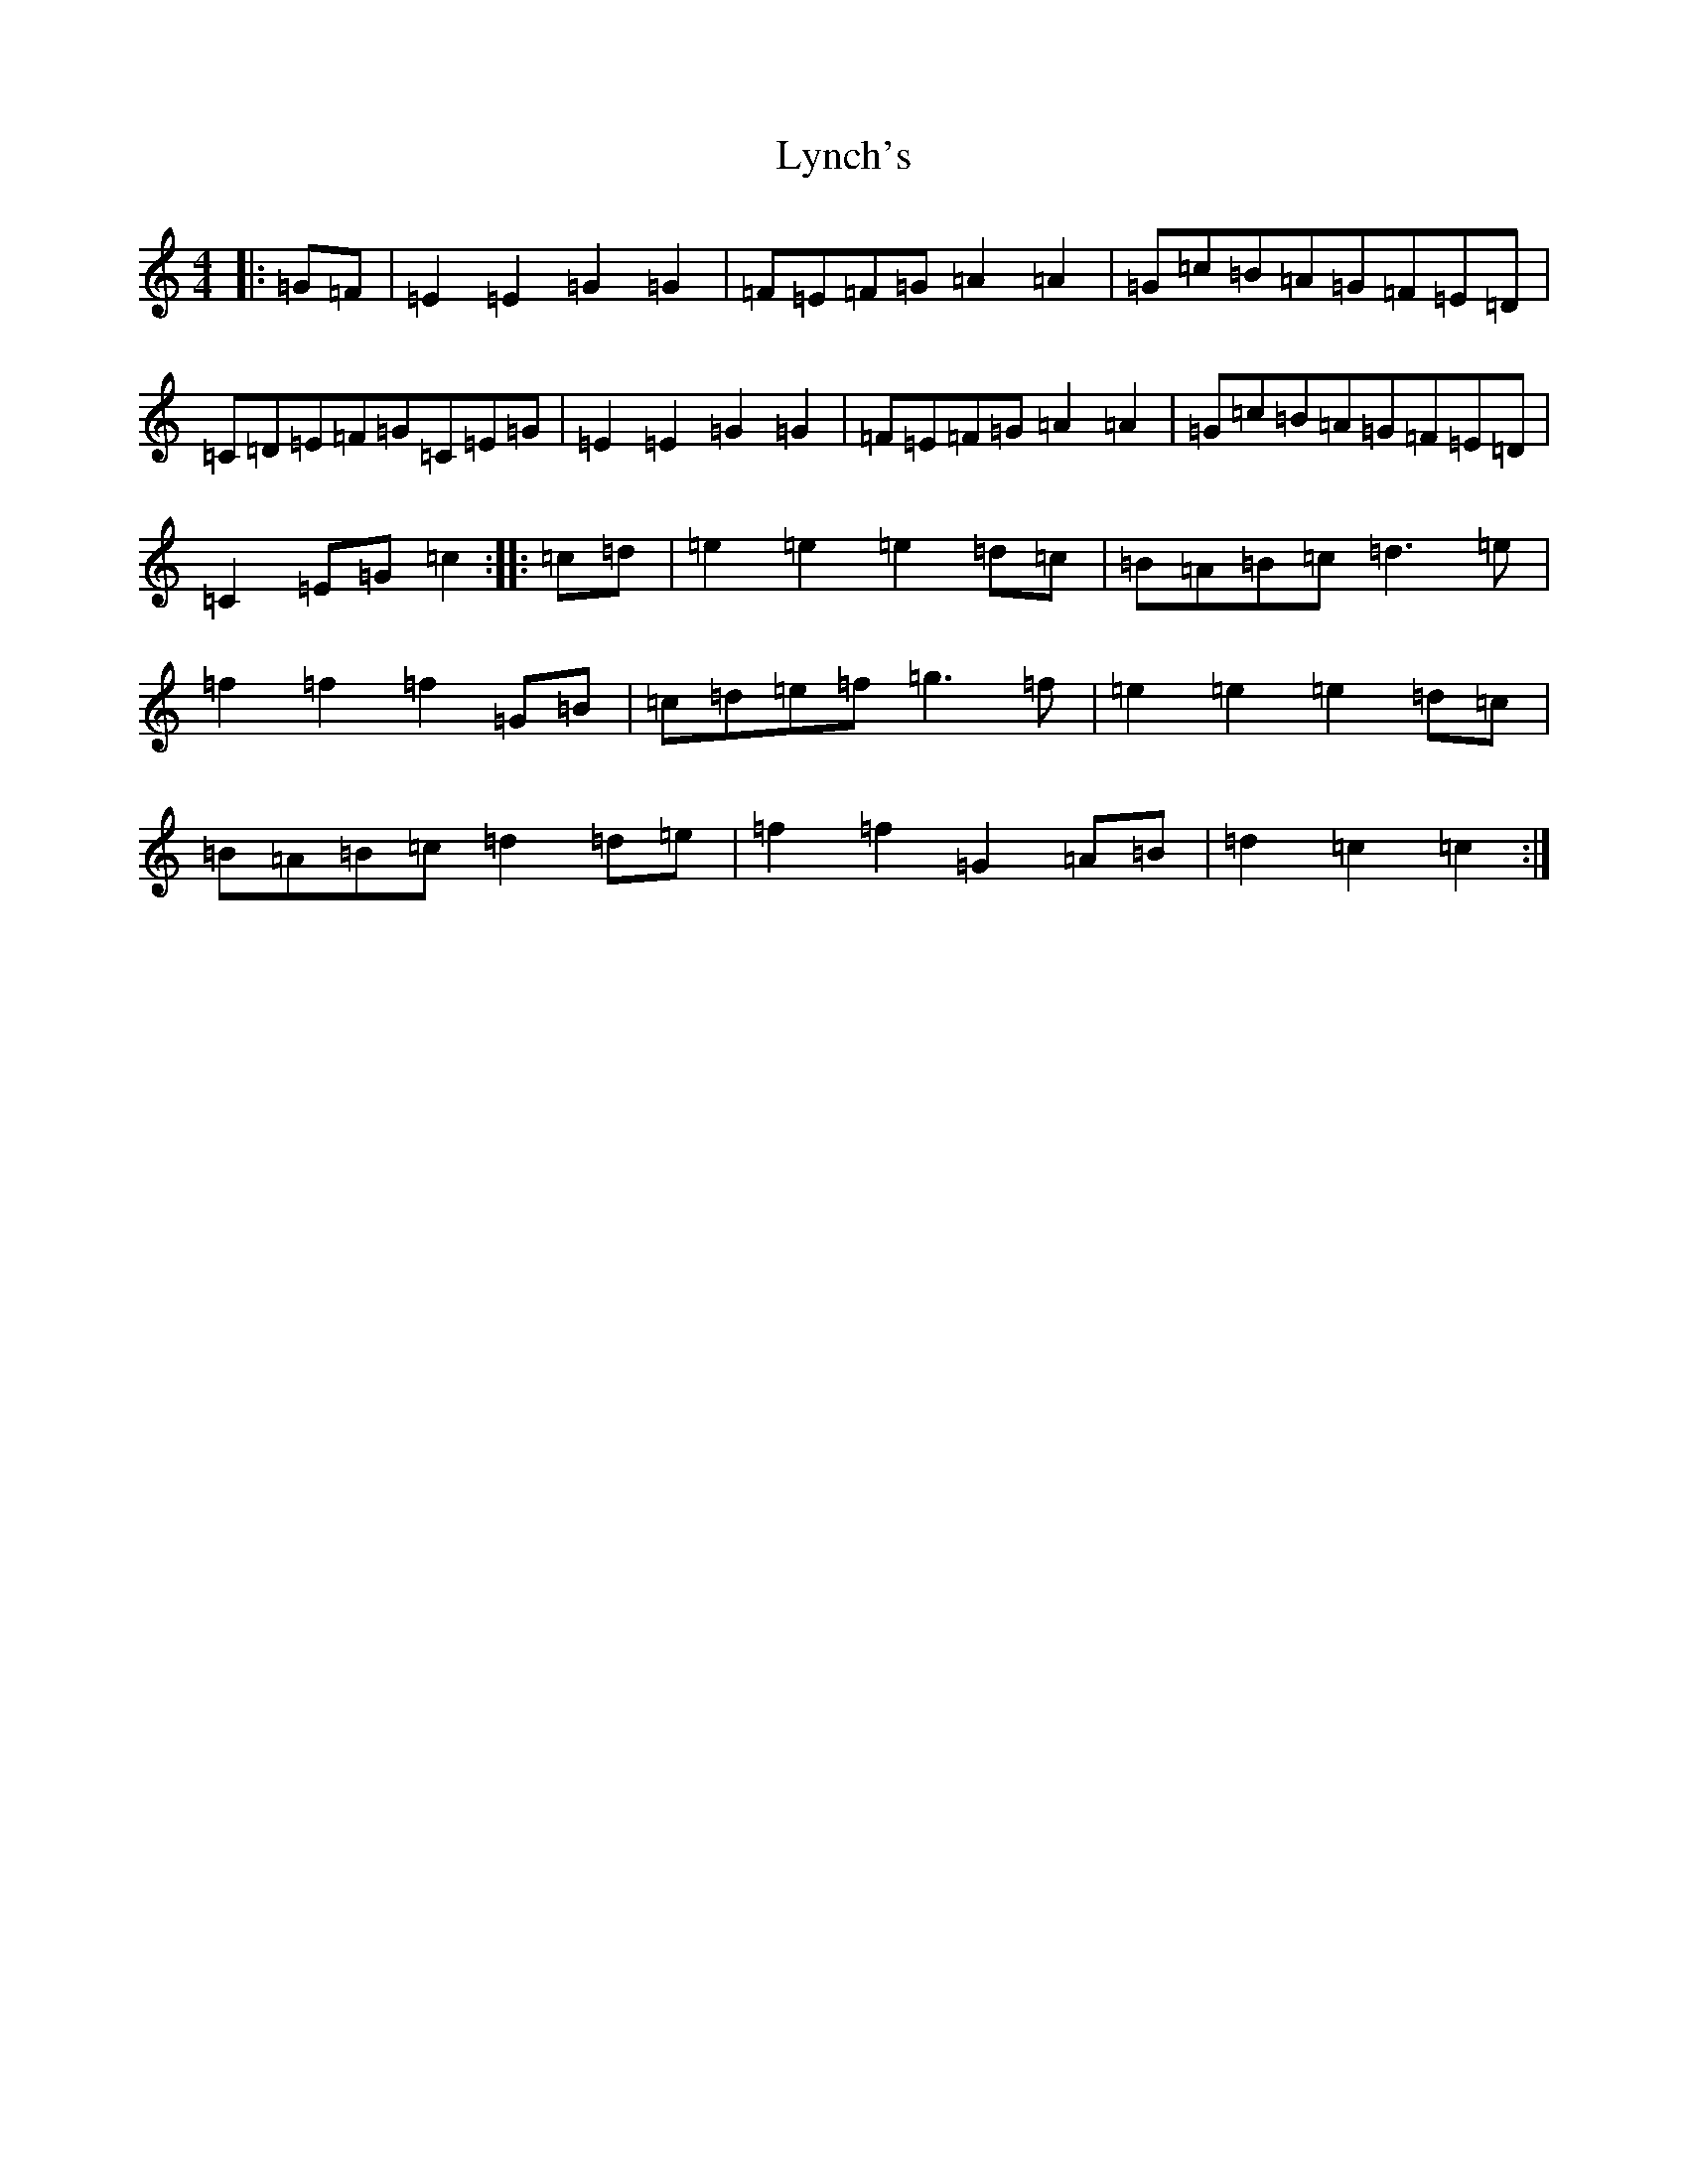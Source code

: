 X: 12964
T: Lynch's
S: https://thesession.org/tunes/3536#setting16565
Z: D Major
R: barndance
M: 4/4
L: 1/8
K: C Major
|:=G=F|=E2=E2=G2=G2|=F=E=F=G=A2=A2|=G=c=B=A=G=F=E=D|=C=D=E=F=G=C=E=G|=E2=E2=G2=G2|=F=E=F=G=A2=A2|=G=c=B=A=G=F=E=D|=C2=E=G=c2:||:=c=d|=e2=e2=e2=d=c|=B=A=B=c=d3=e|=f2=f2=f2=G=B|=c=d=e=f=g3=f|=e2=e2=e2=d=c|=B=A=B=c=d2=d=e|=f2=f2=G2=A=B|=d2=c2=c2:|
